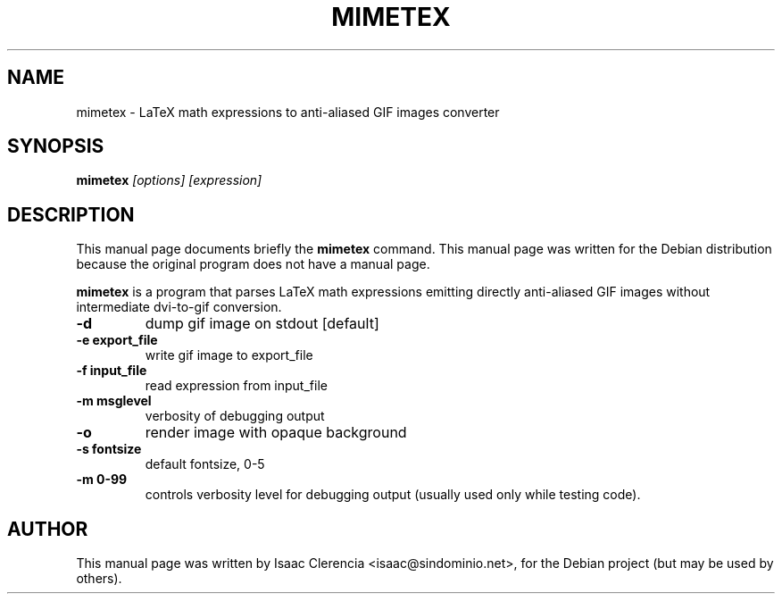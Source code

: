 .TH MIMETEX 1 "April  7, 2004" "Mimetex"
.SH NAME
mimetex \- LaTeX math expressions to anti-aliased GIF images converter
.SH SYNOPSIS
.B mimetex
\fI[options]\fR
\fI[expression]\fR
.SH DESCRIPTION
This manual page documents briefly the
.B mimetex
command.
This manual page was written for the Debian distribution
because the original program does not have a manual page.
.PP
\fBmimetex\fP is a program that parses LaTeX math expressions emitting directly
anti-aliased GIF images without intermediate dvi-to-gif conversion.
.TP
.BR -d
dump gif image on stdout [default]

.TP
.BR -e\ export_file
write gif image to export_file

.TP
.BR -f\ input_file
read expression from input_file

.TP
.BR -m\ msglevel
verbosity of debugging output

.TP
.BR -o
render image with opaque background

.TP
.BR -s\ fontsize
default fontsize, 0-5

.TP
.BR -m\ 0-99
controls verbosity level for debugging output
(usually used only while testing code).

.SH AUTHOR
This manual page was written by Isaac Clerencia <isaac@sindominio.net>,
for the Debian project (but may be used by others).
